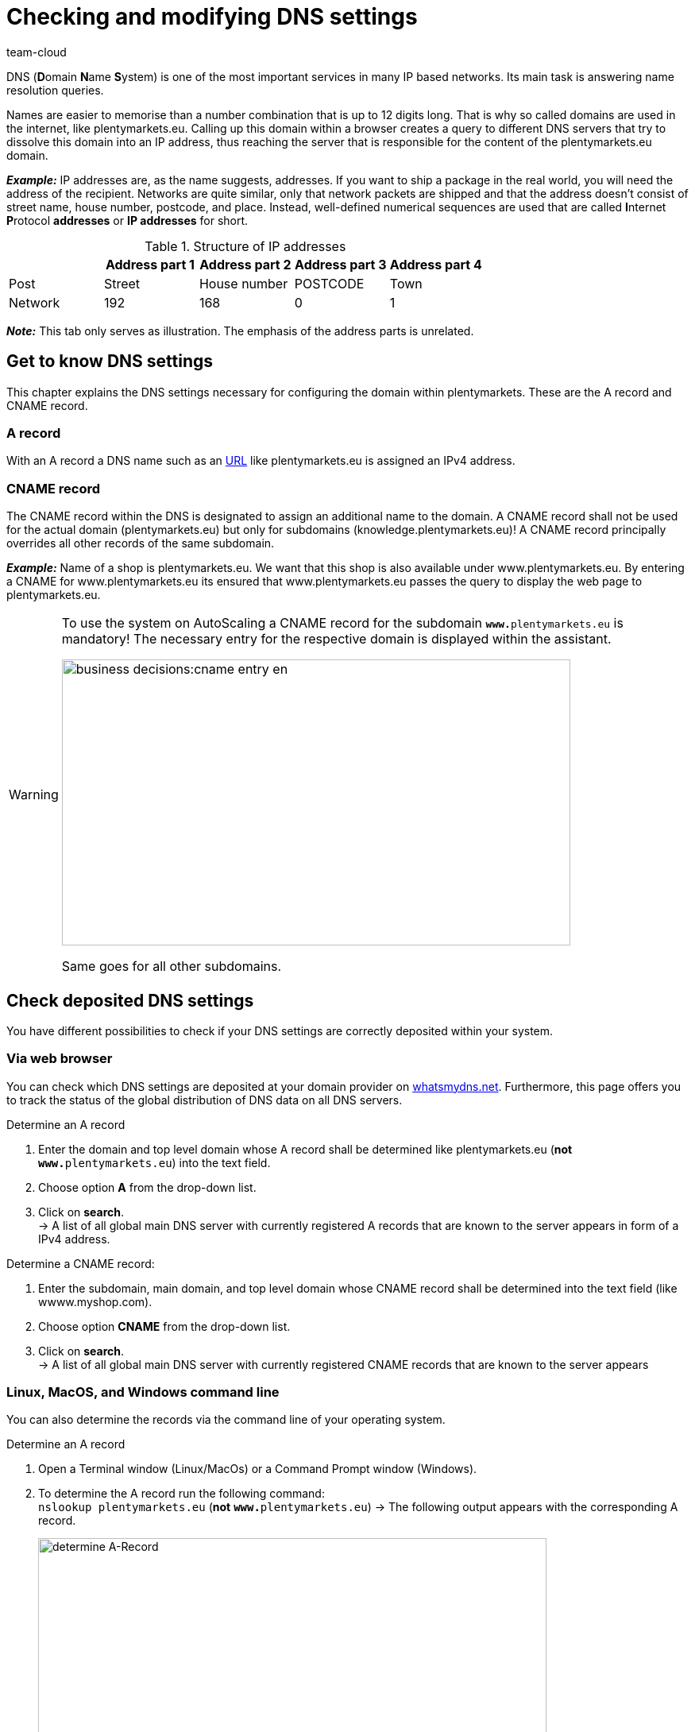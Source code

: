 = Checking and modifying DNS settings
:keywords: DNS, CNAME, www.www., www.www, A-Record, DNS_NAME, NOT_RESOLVED
:description: Learn more about DNS settings and how to check the DNS settings of your system. 
:author: team-cloud

DNS (**D**omain **N**ame **S**ystem) is one of the most important services in many IP based networks. Its main task is answering name resolution queries.

Names are easier to memorise than a number combination that is up to 12 digits long. That is why so called domains are used in the internet, like plentymarkets.eu. Calling up this domain within a browser creates a query to different DNS servers that try to dissolve this domain into an IP address, thus reaching the server that is responsible for the content of the plentymarkets.eu domain. 

*_Example:_* IP addresses are, as the name suggests, addresses. If you want to ship a package in the real world, you will need the address of the recipient. Networks are quite similar, only that network packets are shipped and that the address doesn't consist of street name, house number, postcode, and place. Instead, well-defined numerical sequences are used that are called **I**nternet **P**rotocol *addresses* or *IP addresses* for short.

.Structure of IP addresses
[cols=5*, options="header"]
|===
|
|Address part 1
|Address part 2
|Address part 3
|Address part 4

|Post
|Street
|House number
|POSTCODE
|Town

|Network
|192
|168
|0
|1
|===

*_Note:_* This tab only serves as illustration. The emphasis of the address parts is unrelated.

== Get to know DNS settings

This chapter explains the DNS settings necessary for configuring the domain within plentymarkets. These are the A record and CNAME record.

=== A record

With an A record a DNS name such as an link:https://en.wikipedia.org/wiki/URL[URL^] like plentymarkets.eu is assigned an IPv4 address.

=== CNAME record

The CNAME record within the DNS is designated to assign an additional name to the domain. A CNAME record shall not be used for the actual domain (plentymarkets.eu) but only for subdomains (knowledge.plentymarkets.eu)! A CNAME record principally overrides all other records of the same subdomain.

*_Example:_* Name of a shop is plentymarkets.eu.  We want that this shop is also available under www.plentymarkets.eu. By entering a CNAME for www.plentymarkets.eu its ensured that www.plentymarkets.eu passes the query to display the web page to plentymarkets.eu.

[WARNING]
====
To use the system on AutoScaling a CNAME record for the subdomain `**www.**plentymarkets.eu` is mandatory!
The necessary entry for the respective domain is displayed within the assistant.

image::business-decisions:cname-entry-en.png[width=640, height=360]

Same goes for all other subdomains.
====

== Check deposited DNS settings

You have different possibilities to check if your DNS settings are correctly deposited within your system.

=== Via web browser

You can check which DNS settings are deposited at your domain provider on link:https://www.whatsmydns.net/[whatsmydns.net^]. Furthermore, this page offers you to track the status of the global distribution of DNS data on all DNS servers.

[.instruction]
Determine an A record 

1. Enter the domain and top level domain whose A record shall be determined like plentymarkets.eu (**not** `**www.**plentymarkets.eu`) into the text field.
2. Choose option **A** from the drop-down list.
3. Click on **search**. +
→ A list of all global main DNS server with currently registered A records that are known to the server appears in form of a IPv4 address.

[.instruction]
Determine a CNAME record:

1. Enter the subdomain, main domain, and top level domain whose CNAME record shall be determined into the text field (like wwww.myshop.com).
2. Choose option **CNAME** from the drop-down list.
3. Click on **search**. +
→ A list of all global main DNS server with currently registered CNAME records that are known to the server appears 

=== Linux, MacOS, and Windows command line

You can also determine the records via the command line of your operating system.

[.instruction]
Determine an A record 

1. Open a Terminal window (Linux/MacOs) or a Command Prompt window (Windows).
2. To determine the A record run the following command: +
`nslookup plentymarkets.eu` (*not* `**www.**plentymarkets.eu`)
→ The following output appears with the corresponding A record.
+
image::business-decisions:dnsselfhelp_pic004.png[width=640, height=360, alt=determine A-Record]

[.instruction]
Determine a CNAME record:

1. Open a Terminal window (Linux/MacOs) or a Command Prompt window (Windows).
2. To determine the CNAME record run the following command: +
`nslookup -q=CNAME www.plentymarkets.eu` (*Consider the exact way of writing!*)
→ The following output appears with the corresponding CNAME record.
+
image::business-decisions:cname-entry-en.png[width=640, height=360, alt=determine CNAME-Record]

=== Determine needed DNS records

You find the correct DNS settings within the domain assistant in the menu *Setup » Settings » Hosting » Domains » DNS settings to be stored externally*.

image::business-decisions:dns-settings-en.png[width=640, height=360]

== Change externally deposited DNS records

Domain owner - you - are fundamentally responsible for the correct deposit of DNS settings at *extern hosted domains*. plentysystems doesn't offer support for configuring external domains.

[WARNING]
====
DNS settings should only be changed by competent staff, because misconfiguration leads to an unavailable domain, thus it could negatively impact the system availability. +
====
